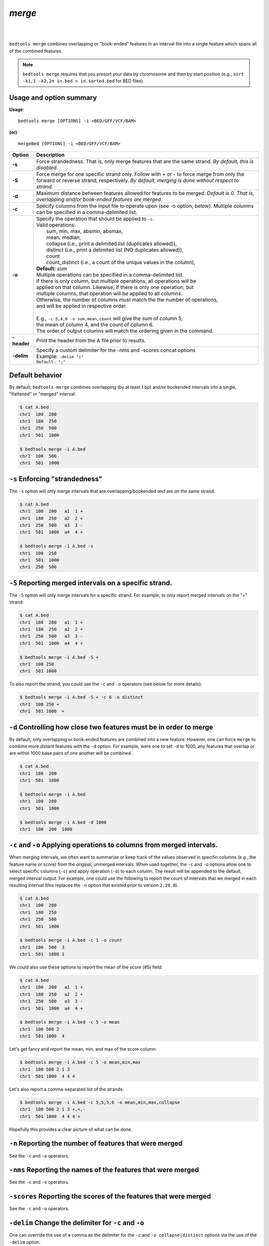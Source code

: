 .. _merge:

###############
*merge*
###############

|

.. image:: ../images/tool-glyphs/merge-glyph.png 
    :width: 600pt 
|



``bedtools merge`` combines overlapping or "book-ended" features in an interval 
file into a single feature which spans all of the combined features.

.. note::

    ``bedtools merge`` requires that you presort your data by chromosome and
    then by start position (e.g., ``sort -k1,1 -k2,2n in.bed > in.sorted.bed``
    for BED files).
    
.. seealso::

    :doc:`../tools/cluster`
    :doc:`../tools/complement`
    

==========================================================================
Usage and option summary
==========================================================================
**Usage**:
::

  bedtools merge [OPTIONS] -i <BED/GFF/VCF/BAM> 

**(or)**:
::

  mergeBed [OPTIONS] -i <BED/GFF/VCF/BAM>


  
===========================      ===============================================================================================================================================================================================================
Option                           Description
===========================      ===============================================================================================================================================================================================================
**-s**				                   Force strandedness. That is, only merge features that are the same strand. *By default, this is disabled*.
**-S**                           Force merge for one specific strand only. Follow with + or - to force merge from only the forward or reverse strand, respectively. *By default, merging is done without respect to strand*.
**-d**                           Maximum distance between features allowed for features to be merged. *Default is 0. That is, overlapping and/or book-ended features are merged*.
**-c**                           Specify columns from the input file to operate upon (see -o option, below). Multiple columns can be specified in a comma-delimited list.
**-o**                           | Specify the operation that should be applied to ``-c``.
                                 | Valid operations:
                                 |     sum, min, max, absmin, absmax,
                                 |     mean, median,
                                 |     collapse (i.e., print a delimited list (duplicates allowed)),
                                 |     distinct (i.e., print a delimited list (NO duplicates allowed)),
                                 |     count
                                 |     count_distinct (i.e., a count of the unique values in the column),
                                 | **Default:** sum
                                 | Multiple operations can be specified in a comma-delimited list. 
                                 | If there is only column, but multiple operations, all operations will be
                                 | applied on that column. Likewise, if there is only one operation, but
                                 | multiple columns, that operation will be applied to all columns.
                                 | Otherwise, the number of columns must match the the number of operations,
                                 | and will be applied in respective order.
                                 |
                                 | E.g., ``-c 5,4,6 -o sum,mean,count`` will give the sum of column 5,
                                 | the mean of column 4, and the count of column 6.
                                 | The order of output columns will match the ordering given in the command.
**-header**                      | Print the header from the A file prior to results.

**-delim**                       | Specify a custom delimiter for the -nms and -scores concat options
                                 | Example: ``-delim "|"``
                                 | ``Default: ";"``
===========================      ===============================================================================================================================================================================================================





==========================================================================
Default behavior
==========================================================================
By default, ``bedtools merge`` combines overlapping (by at least 1 bp) and/or
bookended intervals into a single, "flattened" or "merged" interval.
  
.. code-block:: bash

  $ cat A.bed
  chr1  100  200
  chr1  180  250
  chr1  250  500
  chr1  501  1000

  $ bedtools merge -i A.bed
  chr1  100  500
  chr1  501  1000


==========================================================================
``-s`` Enforcing "strandedness" 
==========================================================================
The ``-s`` option will only merge intervals that are overlapping/bookended
*and* are on the same strand.

.. code-block:: bash

  $ cat A.bed
  chr1  100  200   a1  1 +
  chr1  180  250   a2  2 +
  chr1  250  500   a3  3 - 
  chr1  501  1000  a4  4 +

  $ bedtools merge -i A.bed -s
  chr1  100  250
  chr1  501  1000
  chr1  250  500

==========================================================================
``-S`` Reporting merged intervals on a specific strand. 
==========================================================================
The ``-S`` option will only merge intervals for a specific strand. For example,
to only report merged intervals on the "+" strand:

.. code-block:: bash

  $ cat A.bed
  chr1  100  200   a1  1 +
  chr1  180  250   a2  2 +
  chr1  250  500   a3  3 - 
  chr1  501  1000  a4  4 +

  $ bedtools merge -i A.bed -S + 
  chr1  100 250
  chr1  501 1000

To also report the strand, you could use the ``-c`` and ``-o`` operators (see below for more details):

.. code-block:: bash

  $ bedtools merge -i A.bed -S + -c 6 -o distinct
  chr1  100 250 +
  chr1  501 1000  +


==========================================================================
``-d`` Controlling how close two features must be in order to merge 
==========================================================================
By default, only overlapping or book-ended features are combined into a new 
feature. However, one can force ``merge`` to combine more distant features 
with the ``-d`` option. For example, were one to set ``-d`` to 1000, any 
features that overlap or are within 1000 base pairs of one another will be 
combined.

.. code-block:: bash

  $ cat A.bed
  chr1  100  200
  chr1  501  1000
  
  $ bedtools merge -i A.bed
  chr1  100  200
  chr1  501  1000

  $ bedtools merge -i A.bed -d 1000
  chr1  100  200  1000

==========================================================================
``-c`` and ``-o`` Applying operations to columns from merged intervals. 
==========================================================================
When merging intervals, we often want to summarize or keep track of the 
values observed in specific columns (e.g., the feature name or score) from
the original, unmerged intervals. When used together, the ``-c`` and ``-o``
options allow one to select specific columns (``-c``) and apply operation 
(``-o``) to each column. The result will be appended to the default, merged
interval output.  For example, one could use the following to report the
count of intervals that we merged in each resulting interval (this replaces
the ``-n`` option that existed prior to version ``2.20.0``).

.. code-block:: bash

  $ cat A.bed
  chr1  100  200
  chr1  180  250
  chr1  250  500
  chr1  501  1000
  
  $ bedtools merge -i A.bed -c 1 -o count
  chr1  100  500  3
  chr1  501  1000 1

We could also use these options to report the mean of the score (#5) field:

.. code-block:: bash

  $ cat A.bed
  chr1  100  200   a1  1 +
  chr1  180  250   a2  2 +
  chr1  250  500   a3  3 - 
  chr1  501  1000  a4  4 +

  $ bedtools merge -i A.bed -c 5 -o mean
  chr1  100 500 2
  chr1  501 1000  4

Let's get fancy and report the mean, min, and max of the score column:

.. code-block:: bash

  $ bedtools merge -i A.bed -c 5 -o mean,min,max
  chr1  100 500 2 1 3
  chr1  501 1000  4 4 4

Let's also report a comma-separated list of the strands:

.. code-block:: bash

  $ bedtools merge -i A.bed -c 5,5,5,6 -o mean,min,max,collapse
  chr1  100 500 2 1 3 +,+,-
  chr1  501 1000  4 4 4 +

Hopefully this provides a clear picture of what can be done.


==========================================================================
``-n`` Reporting the number of features that were merged 
==========================================================================
.. deprecated:: 2.20.0
See the ``-c`` and ``-o`` operators.

==========================================================================
``-nms`` Reporting the names of the features that were merged 
==========================================================================
.. deprecated:: 2.20.0
See the ``-c`` and ``-o`` operators.
  
==========================================================================
``-scores`` Reporting the scores of the features that were merged 
==========================================================================
.. deprecated:: 2.20.0
See the ``-c`` and ``-o`` operators.
  
  
==========================================================================
``-delim`` Change the delimiter for ``-c`` and ``-o``
==========================================================================
One can override the use of a comma as the delimiter for the ``-c`` and
``-o collapse|distinct`` options via the use of the ``-delim`` option.

.. code-block:: bash

  $ cat A.bed
  chr1  100  200  A1
  chr1  150  300  A2
  chr1  250  500  A3

Compare:
 
.. code-block:: bash

  $ bedtools merge -i A.bed -c 4 -o collapse
  chr1  100  500  A1,A2,A3
  
to:

.. code-block:: bash

  $ bedtools merge -i A.bed -c 4 -o collapse -delim "|"
  chr1  100  500  A1|A2|A3
